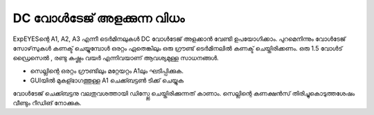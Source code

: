 ..  UNTRANSLATED

DC വോൾടേജ് അളക്കുന്ന വിധം 
--------------------------------

ExpEYESന്റെ  A1, A2, A3 എന്നീ ടെർമിനലുകൾ DC വോൾടേജ് അളക്കാൻ വേണ്ടി ഉപയോഗിക്കാം. പുറമെനിന്നും വോൾടേജ് സോഴ്‌സുകൾ കണക്ട് ചെയ്യുമ്പോൾ ഒരറ്റം ഏതെങ്കിലും ഒരു ഗ്രൗണ്ട്  ടെർമിനലിൽ കണക്ട് ചെയ്തിരിക്കണം. ഒരു 1.5 വോൾട് ഡ്രൈസെൽ , രണ്ടു കഷ്ണം വയർ എന്നിവയാണ് ആവശ്യമുള്ള സാധനങ്ങൾ.

.. image:: schematics/measure-dc.svg
	   :width: 300px

-  സെല്ലിന്റെ ഒരറ്റം ഗ്രൗണ്ടിലും മറ്റേയറ്റം A1ലും ഘടിപ്പിക്കുക.
-  GUIയിൽ മുകള്ഭാഗത്തുള്ള A1 ചെക്ക്ബട്ടൺ ടിക്ക് ചെയ്യുക

വോൾടേജ് ചെക്ക്ബട്ടനു വലതുവശത്തായി ഡിസ്പ്ലേ ചെയ്തിരിക്കുന്നത് കാണാം. സെല്ലിന്റെ കണക്ഷൻസ് തിരിച്ചുകൊടുത്തശേഷം വീണ്ടും റീഡിങ് നോക്കുക. 



